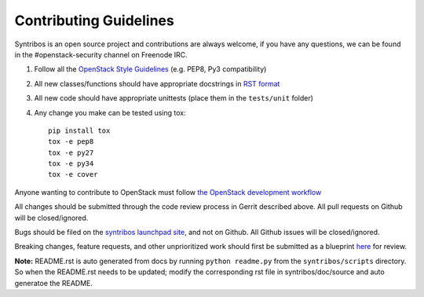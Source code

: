 =======================
Contributing Guidelines
=======================

Syntribos is an open source project and contributions are always
welcome, if you have any questions, we can be found in the
#openstack-security channel on Freenode IRC.

1. Follow all the `OpenStack Style Guidelines <http://docs.openstack.org/developer/hacking/>`__
   (e.g. PEP8, Py3 compatibility)
2. All new classes/functions should have appropriate docstrings in
   `RST format <https://pythonhosted.org/an_example_pypi_project/sphinx.html>`__
3. All new code should have appropriate unittests (place them in the
   ``tests/unit`` folder)

4. Any change you make can be tested using tox::

    pip install tox
    tox -e pep8
    tox -e py27
    tox -e py34
    tox -e cover

Anyone wanting to contribute to OpenStack must follow
`the OpenStack development workflow <http://docs.openstack.org/infra/manual/developers.html#development-workflow>`__

All changes should be submitted through the code review process in Gerrit
described above. All pull requests on Github will be closed/ignored.

Bugs should be filed on the `syntribos launchpad site <https://bugs.launchpad.net/syntribos>`__,
and not on Github. All Github issues will be closed/ignored.

Breaking changes, feature requests, and other unprioritized work should first be
submitted as a blueprint `here <https://blueprints.launchpad.net/syntribos>`__
for review.


**Note:** README.rst is auto generated from docs by running ``python readme.py``
from the ``syntribos/scripts`` directory. So when the README.rst needs to be updated;
modify the corresponding rst file in syntribos/doc/source and auto generatoe the README.
